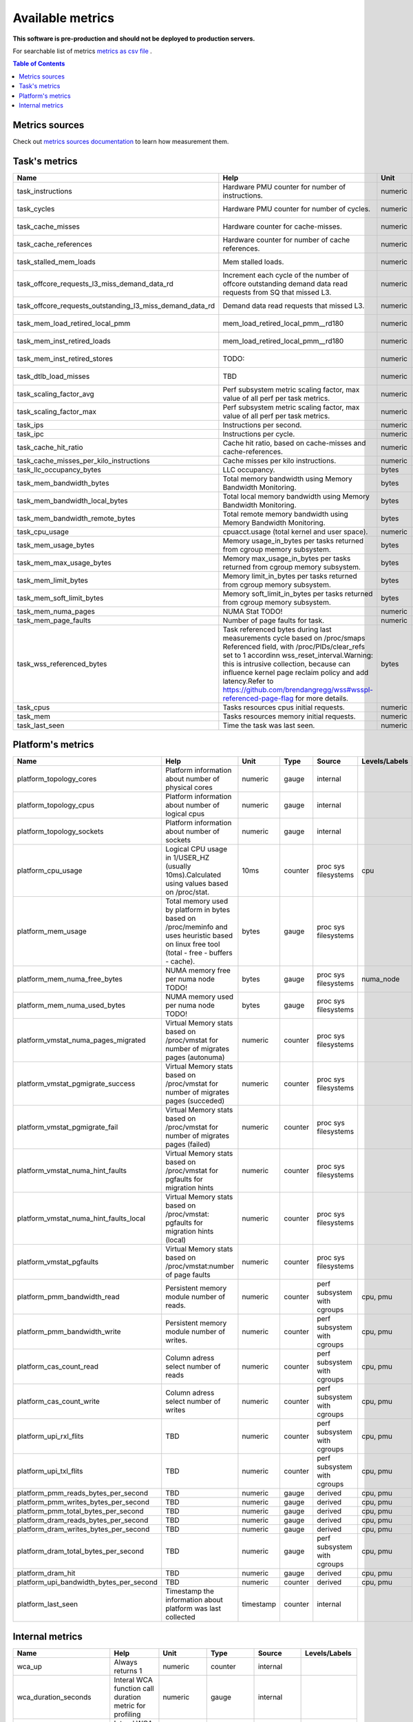 
================================
Available metrics
================================

**This software is pre-production and should not be deployed to production servers.**

For searchable list of metrics `metrics as csv file <metrics.csv>`_ .

.. contents:: Table of Contents


Metrics sources
===============

Check out `metrics sources documentation <metrics_sources.rst>`_  to learn how measurement them.

Task's metrics
==============

.. csv-table::
	:header: "Name", "Help", "Unit", "Type", "Source", "Levels/Labels"
	:widths: 5, 5, 5, 5, 5, 5 

	"task_instructions", "Hardware PMU counter for number of instructions.", "numeric", "counter",  "perf subsystem with cgroups", "cpu"
	"task_cycles", "Hardware PMU counter for number of cycles.", "numeric", "counter",  "perf subsystem with cgroups", "cpu"
	"task_cache_misses", "Hardware counter for cache-misses.", "numeric", "counter",  "perf subsystem with cgroups", "cpu"
	"task_cache_references", "Hardware counter for number of cache references.", "numeric", "counter",  "perf subsystem with cgroups", "cpu"
	"task_stalled_mem_loads", "Mem stalled loads.", "numeric", "counter",  "perf subsystem with cgroups", "cpu"
	"task_offcore_requests_l3_miss_demand_data_rd", "Increment each cycle of the number of offcore outstanding demand data read requests from SQ that missed L3.", "numeric", "counter",  "perf subsystem with cgroups", ""
	"task_offcore_requests_outstanding_l3_miss_demand_data_rd", "Demand data read requests that missed L3.", "numeric", "counter",  "perf subsystem with cgroups", ""
	"task_mem_load_retired_local_pmm", "mem_load_retired_local_pmm__rd180", "numeric", "counter",  "perf subsystem with cgroups", "cpu"
	"task_mem_inst_retired_loads", "mem_load_retired_local_pmm__rd180", "numeric", "counter",  "perf subsystem with cgroups", "cpu"
	"task_mem_inst_retired_stores", "TODO:", "numeric", "counter",  "perf subsystem with cgroups", "cpu"
	"task_dtlb_load_misses", "TBD", "numeric", "counter",  "perf subsystem with cgroups", "cpu"
	"task_scaling_factor_avg", "Perf subsystem metric scaling factor, max value of all perf per task metrics.", "numeric", "gauge",  "perf subsystem with cgroups", ""
	"task_scaling_factor_max", "Perf subsystem metric scaling factor, max value of all perf per task metrics.", "numeric", "gauge",  "perf subsystem with cgroups", ""
	"task_ips", "Instructions per second.", "numeric", "gauge",  "derived", ""
	"task_ipc", "Instructions per cycle.", "numeric", "gauge",  "derived", ""
	"task_cache_hit_ratio", "Cache hit ratio, based on cache-misses and cache-references.", "numeric", "gauge",  "derived", ""
	"task_cache_misses_per_kilo_instructions", "Cache misses per kilo instructions.", "numeric", "gauge",  "derived", ""
	"task_llc_occupancy_bytes", "LLC occupancy.", "bytes", "gauge",  "resctrl", ""
	"task_mem_bandwidth_bytes", "Total memory bandwidth using Memory Bandwidth Monitoring.", "bytes", "counter",  "resctrl", ""
	"task_mem_bandwidth_local_bytes", "Total local memory bandwidth using Memory Bandwidth Monitoring.", "bytes", "counter",  "resctrl", ""
	"task_mem_bandwidth_remote_bytes", "Total remote memory bandwidth using Memory Bandwidth Monitoring.", "bytes", "counter",  "resctrl", ""
	"task_cpu_usage", "cpuacct.usage (total kernel and user space).", "numeric", "counter",  "cgroup", ""
	"task_mem_usage_bytes", "Memory usage_in_bytes per tasks returned from cgroup memory subsystem.", "bytes", "gauge",  "cgroup", ""
	"task_mem_max_usage_bytes", "Memory max_usage_in_bytes per tasks returned from cgroup memory subsystem.", "bytes", "gauge",  "cgroup", ""
	"task_mem_limit_bytes", "Memory limit_in_bytes per tasks returned from cgroup memory subsystem.", "bytes", "gauge",  "cgroup", ""
	"task_mem_soft_limit_bytes", "Memory soft_limit_in_bytes per tasks returned from cgroup memory subsystem.", "bytes", "gauge",  "cgroup", ""
	"task_mem_numa_pages", "NUMA Stat TODO!", "numeric", "gauge",  "cgroup", "numa_node"
	"task_mem_page_faults", "Number of page faults for task.", "numeric", "counter",  "cgroup", "numa_node"
	"task_wss_referenced_bytes", "Task referenced bytes during last measurements cycle based on /proc/smaps Referenced field, with /proc/PIDs/clear_refs set to 1 accordinn wss_reset_interval.Warning: this is intrusive collection, because can influence kernel page reclaim policy and add latency.Refer to https://github.com/brendangregg/wss#wsspl-referenced-page-flag for more details.", "bytes", "gauge",  "/procs/PIDS/smaps", ""
	"task_cpus", "Tasks resources cpus initial requests.", "numeric", "gauge",  "generic", ""
	"task_mem", "Tasks resources memory initial requests.", "numeric", "gauge",  "generic", ""
	"task_last_seen", "Time the task was last seen.", "numeric", "counter",  "generic", ""



Platform's metrics
==================

.. csv-table::
	:header: "Name", "Help", "Unit", "Type", "Source", "Levels/Labels"
	:widths: 5, 5, 5, 5, 5, 5 

	"platform_topology_cores", "Platform information about number of physical cores", "numeric", "gauge",  "internal", ""
	"platform_topology_cpus", "Platform information about number of logical cpus", "numeric", "gauge",  "internal", ""
	"platform_topology_sockets", "Platform information about number of sockets", "numeric", "gauge",  "internal", ""
	"platform_cpu_usage", "Logical CPU usage in 1/USER_HZ (usually 10ms).Calculated using values based on /proc/stat.", "10ms", "counter",  "proc sys filesystems", "cpu"
	"platform_mem_usage", "Total memory used by platform in bytes based on /proc/meminfo and uses heuristic based on linux free tool (total - free - buffers - cache).", "bytes", "gauge",  "proc sys filesystems", ""
	"platform_mem_numa_free_bytes", "NUMA memory free per numa node TODO!", "bytes", "gauge",  "proc sys filesystems", "numa_node"
	"platform_mem_numa_used_bytes", "NUMA memory used per numa node TODO!", "bytes", "gauge",  "proc sys filesystems", ""
	"platform_vmstat_numa_pages_migrated", "Virtual Memory stats based on /proc/vmstat for number of migrates pages (autonuma)", "numeric", "counter",  "proc sys filesystems", ""
	"platform_vmstat_pgmigrate_success", "Virtual Memory stats based on /proc/vmstat for number of migrates pages (succeded)", "numeric", "counter",  "proc sys filesystems", ""
	"platform_vmstat_pgmigrate_fail", "Virtual Memory stats based on /proc/vmstat for number of migrates pages (failed)", "numeric", "counter",  "proc sys filesystems", ""
	"platform_vmstat_numa_hint_faults", "Virtual Memory stats based on /proc/vmstat for pgfaults for migration hints", "numeric", "counter",  "proc sys filesystems", ""
	"platform_vmstat_numa_hint_faults_local", "Virtual Memory stats based on /proc/vmstat: pgfaults for migration hints (local)", "numeric", "counter",  "proc sys filesystems", ""
	"platform_vmstat_pgfaults", "Virtual Memory stats based on /proc/vmstat:number of page faults", "numeric", "counter",  "proc sys filesystems", ""
	"platform_pmm_bandwidth_read", "Persistent memory module number of reads.", "numeric", "counter",  "perf subsystem with cgroups", "cpu, pmu"
	"platform_pmm_bandwidth_write", "Persistent memory module number of writes.", "numeric", "counter",  "perf subsystem with cgroups", "cpu, pmu"
	"platform_cas_count_read", "Column adress select number of reads", "numeric", "counter",  "perf subsystem with cgroups", "cpu, pmu"
	"platform_cas_count_write", "Column adress select number of writes", "numeric", "counter",  "perf subsystem with cgroups", "cpu, pmu"
	"platform_upi_rxl_flits", "TBD", "numeric", "counter",  "perf subsystem with cgroups", "cpu, pmu"
	"platform_upi_txl_flits", "TBD", "numeric", "counter",  "perf subsystem with cgroups", "cpu, pmu"
	"platform_pmm_reads_bytes_per_second", "TBD", "numeric", "gauge",  "derived", "cpu, pmu"
	"platform_pmm_writes_bytes_per_second", "TBD", "numeric", "gauge",  "derived", "cpu, pmu"
	"platform_pmm_total_bytes_per_second", "TBD", "numeric", "gauge",  "derived", "cpu, pmu"
	"platform_dram_reads_bytes_per_second", "TBD", "numeric", "gauge",  "derived", "cpu, pmu"
	"platform_dram_writes_bytes_per_second", "TBD", "numeric", "gauge",  "derived", "cpu, pmu"
	"platform_dram_total_bytes_per_second", "TBD", "numeric", "gauge",  "perf subsystem with cgroups", "cpu, pmu"
	"platform_dram_hit", "TBD", "numeric", "gauge",  "derived", "cpu, pmu"
	"platform_upi_bandwidth_bytes_per_second", "TBD", "numeric", "counter",  "derived", "cpu, pmu"
	"platform_last_seen", "Timestamp the information about platform was last collected", "timestamp", "counter",  "internal", ""



Internal metrics
================

.. csv-table::
	:header: "Name", "Help", "Unit", "Type", "Source", "Levels/Labels"
	:widths: 5, 5, 5, 5, 5, 5 

	"wca_up", "Always returns 1", "numeric", "counter",  "internal", ""
	"wca_duration_seconds", "Interal WCA function call duration metric for profiling", "numeric", "gauge",  "internal", ""
	"wca_duration_seconds_avg", "Interal WCA function call duration metric for profiling (average from last restart)", "numeric", "gauge",  "internal", ""

